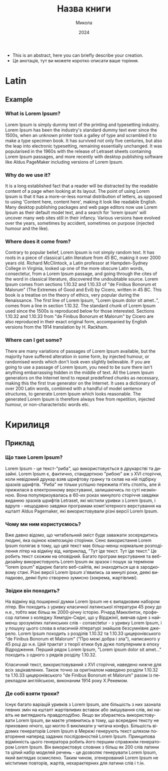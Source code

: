 # -*- coding: utf-8 -*-
#+TITLE: Назва книги
#+AUTHOR: Микола
#+LANGUAGE: uk
#+DATE: 2024
# #+OPTIONS: date:nil
#+latex_class: book
#+language: uk
#+LATEX_HEADER: \usepackage[T1,T2A]{fontenc}
#+LATEX_HEADER: \usepackage[ukrainian]{babel}
#+LATEX_HEADER: \usepackage{graphicx}
#+LATEX_HEADER: \usepackage{caption}
#+LATEX_HEADER: \usepackage[utf8]{inputenc}
#+LATEX_HEADER: \usepackage{verse}
#+LATEX_HEADER: \usepackage{abstract}
#+LATEX_HEADER: \captionsetup[figure]{labelformat=simple, labelsep=endash}
#+LATEX_CLASS_OPTIONS: [oneside]

#+LATEX: \begin{abstract}
- This is an abstract, here you can briefly describe your creation.
- Це анотація, тут ви можете коротко описати ваше торіння. 
#+LATEX: \end{abstract}

* Latin
** Example 
*** What is Lorem Ipsum?
Lorem Ipsum is simply dummy text of the printing and typesetting industry. Lorem Ipsum has been the industry's standard dummy text ever since the 1500s, when an unknown printer took a galley of type and scrambled it to make a type specimen book. It has survived not only five centuries, but also the leap into electronic typesetting, remaining essentially unchanged. It was popularised in the 1960s with the release of Letraset sheets containing Lorem Ipsum passages, and more recently with desktop publishing software like Aldus PageMaker including versions of Lorem Ipsum.
*** Why do we use it?
It is a long established fact that a reader will be distracted by the readable content of a page when looking at its layout. The point of using Lorem Ipsum is that it has a more-or-less normal distribution of letters, as opposed to using 'Content here, content here', making it look like readable English. Many desktop publishing packages and web page editors now use Lorem Ipsum as their default model text, and a search for 'lorem ipsum' will uncover many web sites still in their infancy. Various versions have evolved over the years, sometimes by accident, sometimes on purpose (injected humour and the like).
*** Where does it come from?
Contrary to popular belief, Lorem Ipsum is not simply random text. It has roots in a piece of classical Latin literature from 45 BC, making it over 2000 years old. Richard McClintock, a Latin professor at Hampden-Sydney College in Virginia, looked up one of the more obscure Latin words, consectetur, from a Lorem Ipsum passage, and going through the cites of the word in classical literature, discovered the undoubtable source. Lorem Ipsum comes from sections 1.10.32 and 1.10.33 of "de Finibus Bonorum et Malorum" (The Extremes of Good and Evil) by Cicero, written in 45 BC. This book is a treatise on the theory of ethics, very popular during the Renaissance. The first line of Lorem Ipsum, "Lorem ipsum dolor sit amet..", comes from a line in section 1.10.32.
The standard chunk of Lorem Ipsum used since the 1500s is reproduced below for those interested. Sections 1.10.32 and 1.10.33 from "de Finibus Bonorum et Malorum" by Cicero are also reproduced in their exact original form, accompanied by English versions from the 1914 translation by H. Rackham.
*** Where can I get some?
There are many variations of passages of Lorem Ipsum available, but the majority have suffered alteration in some form, by injected humour, or randomised words which don't look even slightly believable. If you are going to use a passage of Lorem Ipsum, you need to be sure there isn't anything embarrassing hidden in the middle of text. All the Lorem Ipsum generators on the Internet tend to repeat predefined chunks as necessary, making this the first true generator on the Internet. It uses a dictionary of over 200 Latin words, combined with a handful of model sentence structures, to generate Lorem Ipsum which looks reasonable. The generated Lorem Ipsum is therefore always free from repetition, injected humour, or non-characteristic words etc.


* Кирилиця
** Приклад

*** Що таке Lorem Ipsum?

Lorem Ipsum - це текст-"риба", що використовується в друкарстві та дизайні. Lorem Ipsum є, фактично, стандартною "рибою" аж з XVI сторіччя, коли невідомий друкар взяв шрифтову гранку та склав на ній підбірку зразків шрифтів. "Риба" не тільки успішно пережила п'ять століть, але й прижилася в електронному верстуванні, залишаючись по суті незмінною. Вона популяризувалась в 60-их роках минулого сторіччя завдяки виданню зразків шрифтів Letraset, які містили уривки з Lorem Ipsum, і вдруге - нещодавно завдяки програмам комп'ютерного верстування на кшталт Aldus Pagemaker, які використовували різні версії Lorem Ipsum.
*** Чому ми ним користуємось?

Вже давно відомо, що читабельний зміст буде заважати зосередитись людині, яка оцінює композицію сторінки. Сенс використання Lorem Ipsum полягає в тому, що цей текст має більш-менш нормальне розподілення літер на відміну від, наприклад, "Тут іде текст. Тут іде текст." Це робить текст схожим на оповідний. Багато програм верстування та веб-дизайну використовують Lorem Ipsum як зразок і пошук за терміном "lorem ipsum" відкриє багато веб-сайтів, які знаходяться ще в зародковому стані. Різні версії Lorem Ipsum з'явились за минулі роки, деякі випадково, деякі було створено зумисно (зокрема, жартівливі).

*** Звідки він походить?

На відміну від поширеної думки Lorem Ipsum не є випадковим набором літер. Він походить з уривку класичної латинської літератури 45 року до н.е., тобто має більш як 2000-річну історію. Річард Макклінток, професор латини з коледжу Хемпдін-Сидні, що у Вірджінії, вивчав одне з найменш зрозумілих латинських слів - consectetur - з уривку Lorem Ipsum, і у пошуку цього слова в класичній літературі знайшов безсумнівне джерело. Lorem Ipsum походить з розділів 1.10.32 та 1.10.33 цицеронівського "de Finibus Bonorum et Malorum" ("Про межі добра і зла"), написаного у 45 році до н.е. Цей трактат з теорії етики був дуже популярним в епоху Відродження. Перший рядок Lorem Ipsum, "Lorem ipsum dolor sit amet..." походить з одного з рядків розділу 1.10.32.

Класичний текст, використовуваний з XVI сторіччя, наведено нижче для всіх зацікавлених. Також точно за оригіналом наведено розділи 1.10.32 та 1.10.33 цицеронівського "de Finibus Bonorum et Malorum" разом із перекладом англійською, виконаним 1914 року Х.Рекемом.
*** Де собі взяти трохи?

Існує багато варіацій уривків з Lorem Ipsum, але більшість з них зазнала певних змін на кшталт жартівливих вставок або змішування слів, які навіть не виглядають правдоподібно. Якщо ви збираєтесь використовувати Lorem Ipsum, ви маєте упевнитись в тому, що всередині тексту не приховано нічого, що могло б викликати у читача конфуз. Більшість відомих генераторів Lorem Ipsum в Мережі генерують текст шляхом повторення наперед заданих послідовностей Lorem Ipsum. Принципова відмінність цього генератора робить його першим справжнім генератором Lorem Ipsum. Він використовує словник з більш як 200 слів латини та цілий набір моделей речень - це дозволяє генерувати Lorem Ipsum, який виглядає осмислено. Таким чином, згенерований Lorem Ipsum не міститиме повторів, жартів, нехарактерних для латини слів і т.ін.
